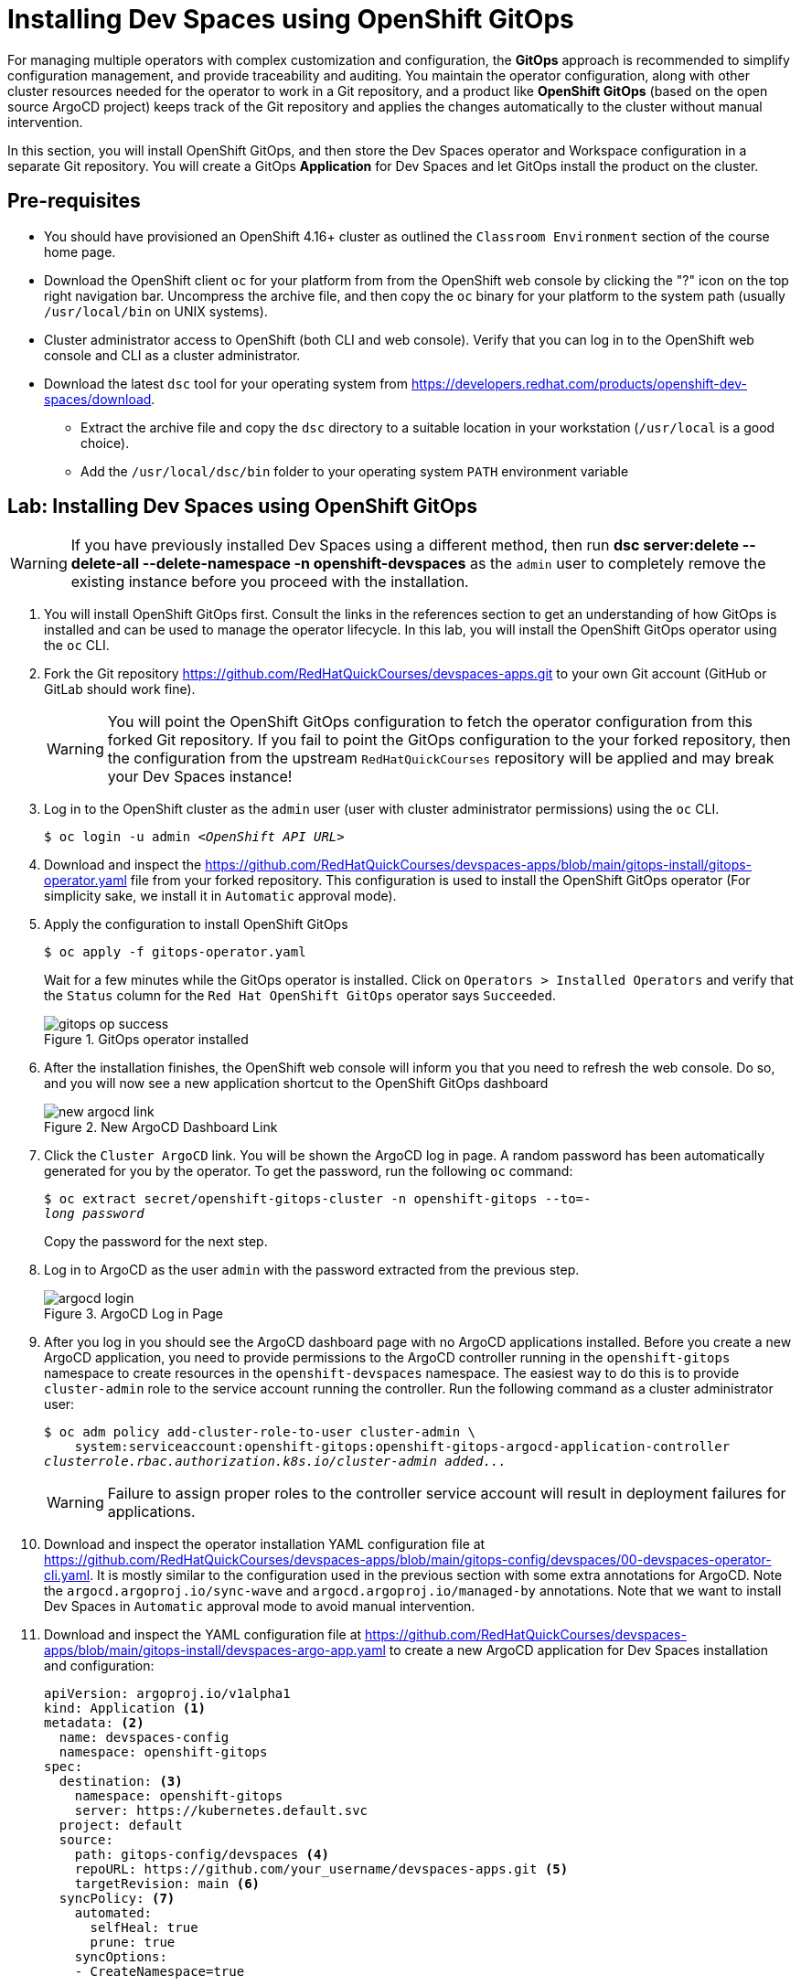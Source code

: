 = Installing Dev Spaces using OpenShift GitOps
:navtitle: GitOps

For managing multiple operators with complex customization and configuration, the *GitOps* approach is recommended to simplify configuration management, and provide traceability and auditing. You maintain the operator configuration, along with other cluster resources needed for the operator to work in a Git repository, and a product like *OpenShift GitOps* (based on the open source ArgoCD project) keeps track of the Git repository and applies the changes automatically to the cluster without manual intervention.

In this section, you will install OpenShift GitOps, and then store the Dev Spaces operator and Workspace configuration in a separate Git repository. You will create a GitOps *Application* for Dev Spaces and let GitOps install the product on the cluster.

== Pre-requisites

* You should have provisioned an OpenShift 4.16+ cluster as outlined the `Classroom Environment` section of the course home page. 
* Download the OpenShift client `oc` for your platform from from the OpenShift web console by clicking the "?" icon on the top right navigation bar. Uncompress the archive file, and then copy the `oc` binary for your platform to the system path (usually `/usr/local/bin` on UNIX systems).
* Cluster administrator access to OpenShift (both CLI and web console). Verify that you can log in to the OpenShift web console and CLI as a cluster administrator.
* Download the latest `dsc` tool for your operating system from https://developers.redhat.com/products/openshift-dev-spaces/download. 
** Extract the archive file and copy the `dsc` directory to a suitable location in your workstation (`/usr/local` is a good choice). 
** Add the `/usr/local/dsc/bin` folder to your operating system `PATH` environment variable

== Lab: Installing Dev Spaces using OpenShift GitOps

WARNING: If you have previously installed Dev Spaces using a different method, then run *dsc server:delete --delete-all --delete-namespace -n openshift-devspaces* as the `admin` user to completely remove the existing instance before you proceed with the installation. 

. You will install OpenShift GitOps first. Consult the links in the references section to get an understanding of how GitOps is installed and can be used to manage the operator lifecycle. In this lab, you will install the OpenShift GitOps operator using the `oc` CLI.

. Fork the Git repository https://github.com/RedHatQuickCourses/devspaces-apps.git to your own Git account (GitHub or GitLab should work fine).
+
WARNING: You will point the OpenShift GitOps configuration to fetch the operator configuration from this forked Git repository. If you fail to point the GitOps configuration to the your forked repository, then the configuration from the upstream `RedHatQuickCourses` repository will be applied and may break your Dev Spaces instance!

. Log in to the OpenShift cluster as the `admin` user (user with cluster administrator permissions) using the `oc` CLI.
+
[subs=+quotes]
----
$ oc login -u admin _<OpenShift API URL>_
----

. Download and inspect the https://github.com/RedHatQuickCourses/devspaces-apps/blob/main/gitops-install/gitops-operator.yaml file from your forked repository. This configuration is used to install the OpenShift GitOps operator (For simplicity sake, we install it in `Automatic` approval mode).

. Apply the configuration to install OpenShift GitOps
+
[subs=+quotes]
----
$ oc apply -f gitops-operator.yaml
----
+
Wait for a few minutes while the GitOps operator is installed. Click on `Operators > Installed Operators` and verify that the `Status` column for the `Red Hat OpenShift GitOps` operator says `Succeeded`.
+
image::gitops-op-success.png[title=GitOps operator installed]

. After the installation finishes, the OpenShift web console will inform you that you need to refresh the web console. Do so, and you will now see a new application shortcut to the OpenShift GitOps dashboard
+
image::new-argocd-link.png[title=New ArgoCD Dashboard Link]

. Click the `Cluster ArgoCD` link. You will be shown the ArgoCD log in page. A random password has been automatically generated for you by the operator. To get the password, run the following `oc` command:
+
[subs=+quotes]
----
$ oc extract secret/openshift-gitops-cluster -n openshift-gitops --to=-
__long password__
----
+
Copy the password for the next step.

. Log in to ArgoCD as the user `admin` with the password extracted from the previous step.
+
image::argocd-login.png[title=ArgoCD Log in Page]

. After you log in you should see the ArgoCD dashboard page with no ArgoCD applications installed. Before you create a new ArgoCD application, you need to provide permissions to the ArgoCD controller running in the `openshift-gitops` namespace to create resources in the `openshift-devspaces` namespace. The easiest way to do this is to provide `cluster-admin` role to the service account running the controller. Run the following command as a cluster administrator user:
+
[subs=+quotes]
----
$ oc adm policy add-cluster-role-to-user cluster-admin \
    system:serviceaccount:openshift-gitops:openshift-gitops-argocd-application-controller
__clusterrole.rbac.authorization.k8s.io/cluster-admin added...__
----
+
WARNING: Failure to assign proper roles to the controller service account will result in deployment failures for applications.

. Download and inspect the operator installation YAML configuration file at https://github.com/RedHatQuickCourses/devspaces-apps/blob/main/gitops-config/devspaces/00-devspaces-operator-cli.yaml. It is mostly similar to the configuration used in the previous section with some extra annotations for ArgoCD. Note the `argocd.argoproj.io/sync-wave` and `argocd.argoproj.io/managed-by` annotations. Note that we want to install Dev Spaces in `Automatic` approval mode to avoid manual intervention.

. Download and inspect the YAML configuration file at https://github.com/RedHatQuickCourses/devspaces-apps/blob/main/gitops-install/devspaces-argo-app.yaml to create a new ArgoCD application for Dev Spaces installation and configuration:
+
[subs=+quotes]
----
apiVersion: argoproj.io/v1alpha1
kind: Application <1>
metadata: <2>
  name: devspaces-config
  namespace: openshift-gitops 
spec:
  destination: <3>
    namespace: openshift-gitops 
    server: https://kubernetes.default.svc
  project: default
  source:
    path: gitops-config/devspaces <4>
    repoURL: https://github.com/your_username/devspaces-apps.git <5>
    targetRevision: main <6>
  syncPolicy: <7>
    automated:
      selfHeal: true
      prune: true
    syncOptions:
    - CreateNamespace=true
----

<1> Define a new ArgoCD Application
<2> Metadata for Application - name (for display in ArgoCD dashboard) and namespace where Application resource will be created
<3> Details of destination cluster
<4> Path relative to root of Git repo. ArgoCD will only scan this path for changes and not the entire Git repository
<5> Git repository URL
<6> Indicates branch name in Git repository
<7> Synchronization policy for ArgoCD. Here we ask ArgoCD to automatically track changes on the OpenShift cluster side and keep the configuration in sync with definition in Git repository. We also indicate that ArgoCD should prune (remove) resources that are no longer referenced in the Git repository

. Apply the configuration to create a new ArgoCD application:
+
[subs=+quotes]
----
$ oc apply -f devspaces-argo-app.yaml
__application.argoproj.io/devspaces-config created__
----

. Observe the ArgoCD dashboard. You will initially see the status as `OutOfSync` while ArgoCD downloads and applies the configuration stored in the Git repository. Once all the declared resources are created, you should see the status as `Healthy` and `Synced`.
+
image::argo-sync-healthy.png[title=ArgoCD Healthy/Synced status]

. Click on the `devspaces-config` card to view the details of the resources created by ArgoCD. You can get a high-level overview of the different operators and resources that were created and explore errors (if any).

. Log in to the OpenShift web console as the `admin` user and navigate to `Operators > Installed Operators` page. Note that the Dev Spaces operator `Status` field is marked as `Succeeded`. 
+
image::argo-ds-op-success.png[Successful install of Dev Spaces using GitOps]

. Click on `Red Hat OpenShift Dev Spaces instance Specification` and notice that a new `CheCluster` instance called `devspaces` is created exactly as defined in your Git repository.
+
image::checluster-yaml.png[CheCluster YAML Configuration]

. Verify that the `Red Hat OpenShift Dev Spaces URL` field is populated and shows a valid URL. Click on the URL to open the Dev Spaces dashboard. You can also verify that the installation was successful by using the `dsc` CLI:
+
[subs=+quotes]
----
$ dsc server:status
__Red Hat OpenShift Dev Spaces Version: 3.15.0
Red Hat OpenShift Dev Spaces Url : https://devspaces.apps.cluster...__
----


== References

* https://docs.redhat.com/en/documentation/red_hat_openshift_gitops/1.13/html-single/installing_gitops/index#installing-openshift-gitops[Install OpenShift GitOps^]
* https://blog.stderr.at/openshift/2023/03/operator-installation-with-argo-cd[Operator installation with ArgoCD^]
* https://www.stakater.com/post/managing-openshift-operators-lifecycle-with-argo-cd[Managing OpenShift Operators Lifecycle with Argo CD^]